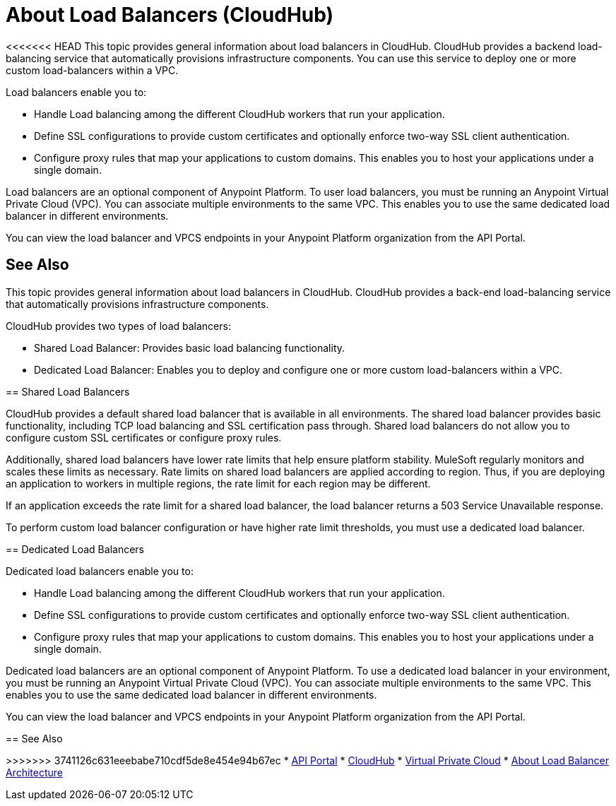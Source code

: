 = About Load Balancers (CloudHub)

<<<<<<< HEAD
This topic provides general information about load balancers in CloudHub. CloudHub provides a backend load-balancing service that automatically provisions infrastructure components. You can use this service to deploy one or more custom load-balancers within a VPC.

Load balancers enable you to:

* Handle Load balancing among the different CloudHub workers that run your application.
* Define SSL configurations to provide custom certificates and optionally enforce two-way SSL client authentication.
* Configure proxy rules that map your applications to custom domains. This enables you to host your applications under a single domain.

Load balancers are an optional component of Anypoint Platform. To user load balancers, you must be running an Anypoint Virtual Private Cloud (VPC). You can associate multiple environments to the same VPC. This enables you to use the same dedicated load balancer in different environments.

You can view the load balancer and VPCS endpoints in your Anypoint Platform organization from the API Portal.

== See Also

=======
This topic provides general information about load balancers in CloudHub. CloudHub provides a back-end load-balancing service that automatically provisions infrastructure components. 

CloudHub provides two types of load balancers:

* Shared Load Balancer: Provides basic load balancing functionality.
* Dedicated Load Balancer: Enables you to deploy and configure one or more custom load-balancers within a VPC.

== Shared Load Balancers

CloudHub provides a default shared load balancer that is available in all environments. The shared load balancer provides basic functionality, including TCP load balancing and SSL certification pass through. Shared load balancers do not allow you to configure custom SSL certificates or configure proxy rules. 

Additionally, shared load balancers have lower rate limits that help ensure platform stability. MuleSoft regularly monitors and scales these limits as necessary. Rate limits on shared load balancers are applied according to region. Thus, if you are deploying an application to workers in multiple regions, the rate limit for each region may be different. 

If an application exceeds the rate limit for a shared load balancer, the load balancer returns a 503 Service Unavailable response.

To perform custom load balancer configuration or have higher rate limit thresholds, you must use a dedicated load balancer.

== Dedicated Load Balancers

Dedicated load balancers enable you to:

* Handle Load balancing among the different CloudHub workers that run your application.
* Define SSL configurations to provide custom certificates and optionally enforce two-way SSL client authentication.
* Configure proxy rules that map your applications to custom domains. This enables you to host your applications under a single domain.

Dedicated load balancers are an optional component of Anypoint Platform. To use a dedicated load balancer in your environment, you must be running an Anypoint Virtual Private Cloud (VPC). You can associate multiple environments to the same VPC. This enables you to use the same dedicated load balancer in different environments.

You can view the load balancer and VPCS endpoints in your Anypoint Platform organization from the API Portal.

== See Also

>>>>>>> 3741126c631eeebabe710cdf5de8e454e94b67ec
* link:https://anypoint.mulesoft.com/apiplatform/anypoint-platform/#/portals[API Portal]
* link:/runtime-manager/cloudhub[CloudHub]
* link:/runtime-manager/virtual-private-cloud[Virtual Private Cloud]
* link:/runtime-manager/lb-architecture[About Load Balancer Architecture]
